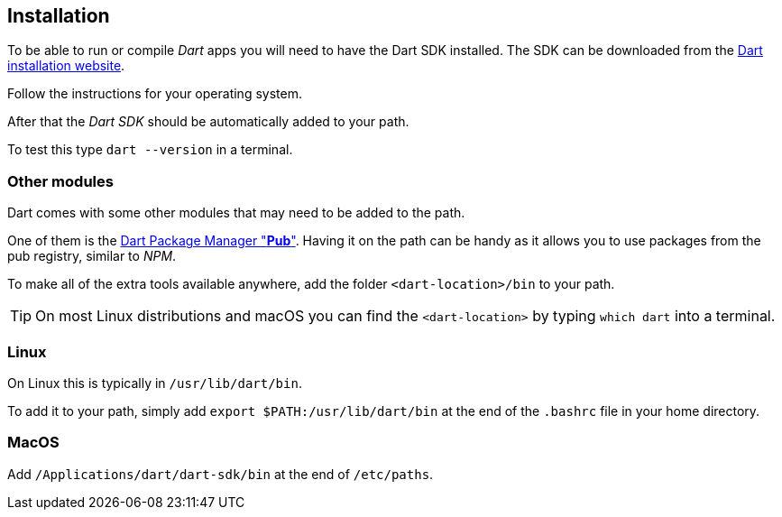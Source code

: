 == Installation

To be able to run or compile _Dart_ apps you will need to have the Dart SDK installed.
The SDK can be downloaded from the https://www.dartlang.org/tools/sdk#install[Dart installation website].

Follow the instructions for your operating system.

After that the _Dart SDK_ should be automatically added to your path.

To test this type `dart --version` in a terminal.

=== Other modules

Dart comes with some other modules that may need to be added to the path.

One of them is the https://www.dartlang.org/tools/pub[Dart Package Manager "*Pub*"].
Having it on the path can be handy as it allows you to use packages from the pub registry, similar to _NPM_.

To make all of the extra tools available anywhere, add the folder `<dart-location>/bin` to your path.

TIP: On most Linux distributions and macOS you can find the `<dart-location>` by typing `which dart` into a terminal.

=== Linux

On Linux this is typically in `/usr/lib/dart/bin`.

To add it to your path, simply add `export $PATH:/usr/lib/dart/bin` at the end of the `.bashrc` file in your home directory.

=== MacOS

Add `/Applications/dart/dart-sdk/bin` at the end of `/etc/paths`.

//TODO: Add windows description
